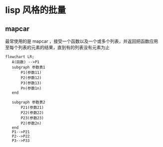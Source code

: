 * lisp 风格的批量
** mapcar
最常使用的是 mapcar ，接受一个函数以及一个或多个列表，并返回把函数应用至每个列表的元素的结果，直到有的列表没有元素为止
#+begin_src mermaid
  flowchart LR;
     A(函数) -->P1
     subgraph 参数表1
         P1(参数11)
         P2(参数12)
         P3(参数13)
         Pn(参数1n)      
     end

     subgraph 参数表2
         P21(参数21)
         P22(参数22)
         P23(参数23)
         P2(参数2n)      
     end
     P1-->P21
     P2-->P22
     P3-->P33   
     
#+end_src
